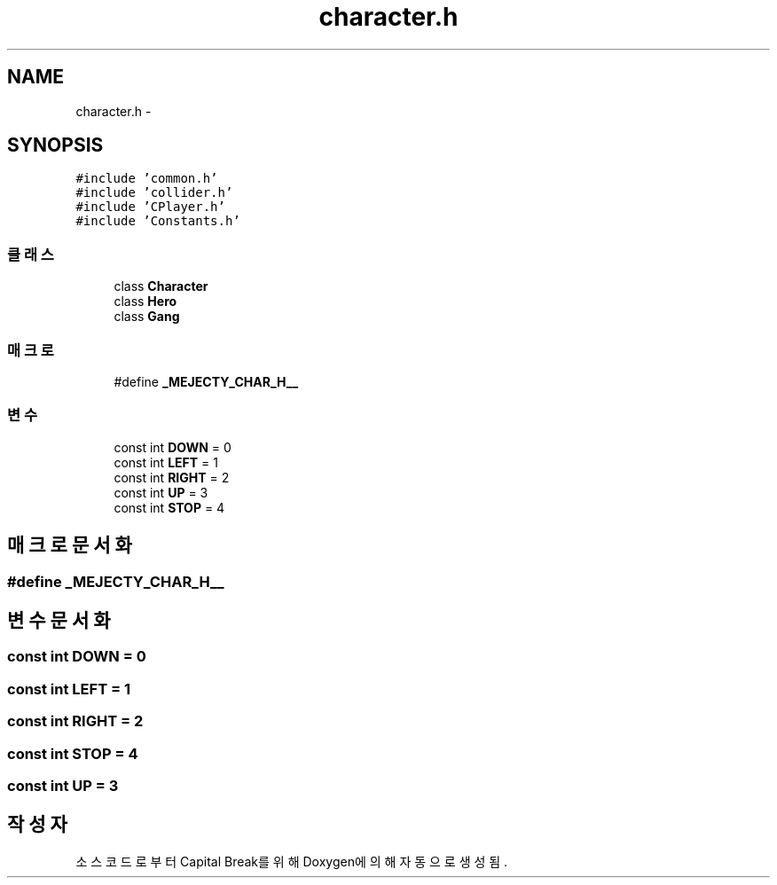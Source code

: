 .TH "character.h" 3 "금 2월 3 2012" "Version test" "Capital Break" \" -*- nroff -*-
.ad l
.nh
.SH NAME
character.h \- 
.SH SYNOPSIS
.br
.PP
\fC#include 'common\&.h'\fP
.br
\fC#include 'collider\&.h'\fP
.br
\fC#include 'CPlayer\&.h'\fP
.br
\fC#include 'Constants\&.h'\fP
.br

.SS "클래스"

.in +1c
.ti -1c
.RI "class \fBCharacter\fP"
.br
.ti -1c
.RI "class \fBHero\fP"
.br
.ti -1c
.RI "class \fBGang\fP"
.br
.in -1c
.SS "매크로"

.in +1c
.ti -1c
.RI "#define \fB_MEJECTY_CHAR_H__\fP"
.br
.in -1c
.SS "변수"

.in +1c
.ti -1c
.RI "const int \fBDOWN\fP = 0"
.br
.ti -1c
.RI "const int \fBLEFT\fP = 1"
.br
.ti -1c
.RI "const int \fBRIGHT\fP = 2"
.br
.ti -1c
.RI "const int \fBUP\fP = 3"
.br
.ti -1c
.RI "const int \fBSTOP\fP = 4"
.br
.in -1c
.SH "매크로 문서화"
.PP 
.SS "#define \fB_MEJECTY_CHAR_H__\fP"
.SH "변수 문서화"
.PP 
.SS "const int \fBDOWN\fP = 0"
.SS "const int \fBLEFT\fP = 1"
.SS "const int \fBRIGHT\fP = 2"
.SS "const int \fBSTOP\fP = 4"
.SS "const int \fBUP\fP = 3"
.SH "작성자"
.PP 
소스 코드로부터 Capital Break를 위해 Doxygen에 의해 자동으로 생성됨\&.
